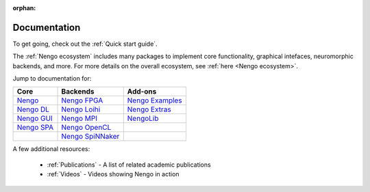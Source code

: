 :orphan:

*************
Documentation
*************

To get going, check out the :ref:`Quick start guide`.

The :ref:`Nengo ecosystem` includes many packages
to implement core functionality, graphical intefaces,
neuromorphic backends, and more.
For more details on the overall ecosystem,
see :ref:`here <Nengo ecosystem>`.

Jump to documentation for:

.. |nengocore| replace:: Nengo
.. _nengocore: https://github.com/nengo

.. |nengodl| replace:: Nengo DL
.. _nengodl: https://github.com/nengo/nengo-dl

.. |nengospa| replace:: Nengo SPA
.. _nengospa: https://github.com/nengo/nengo-spa

.. |nengogui| replace:: Nengo GUI
.. _nengogui: https://github.com/nengo/nengo-gui

.. |nengoocl| replace:: Nengo OpenCL
.. _nengoocl: https://github.com/nengo/nengo-ocl

.. |nengoextras| replace:: Nengo Extras
.. _nengoextras: https://www.nengo.ai/nengo-extras/

.. |nengofpga| replace:: Nengo FPGA
.. _nengofpga: https://www.nengo.ai/nengo-fpga

.. |nengoloihi| replace:: Nengo Loihi
.. _nengoloihi: https://www.nengo.ai/nengo-loihi/

.. |nengospinnaker| replace:: Nengo SpiNNaker
.. _nengospinnaker: https://github.com/project-rig/nengo_spinnaker

.. |nengompi| replace:: Nengo MPI
.. _nengompi: https://github.com/nengo/nengo-mpi

.. |nengolib| replace:: NengoLib
.. _nengolib: https://arvoelke.github.io/nengolib-docs/

.. |nengoexamples| replace:: Nengo Examples
.. _nengoexamples: https://github.com/nengo/nengo-examples

+-----------------+-----------------------+----------------------+
| Core            | Backends              | Add-ons              |
+=================+=======================+======================+
| |nengocore|_    | |nengofpga|_          | |nengoexamples|_     |
+-----------------+-----------------------+----------------------+
| |nengodl|_      | |nengoloihi|_         | |nengoextras|_       |
+-----------------+-----------------------+----------------------+
| |nengogui|_     | |nengompi|_           | |nengolib|_          |
+-----------------+-----------------------+----------------------+
| |nengospa|_     | |nengoocl|_           |                      |
+-----------------+-----------------------+----------------------+
|                 | |nengospinnaker|_     |                      |
+-----------------+-----------------------+----------------------+

A few additional resources:

 - :ref:`Publications` - A list of related academic publications
 - :ref:`Videos` - Videos showing Nengo in action
